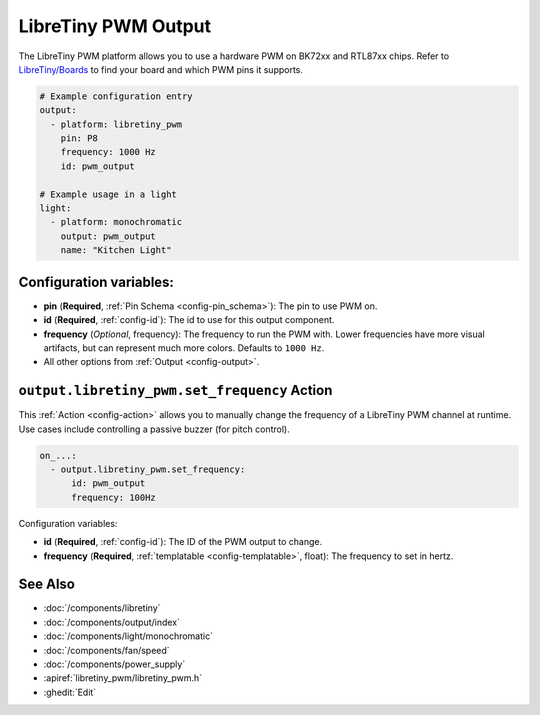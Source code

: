 LibreTiny PWM Output
====================

.. seo::
    :description: Instructions for setting up LibreTiny hardware PWMs.
    :image: pwm.png

The LibreTiny PWM platform allows you to use a hardware PWM on BK72xx and RTL87xx chips.
Refer to `LibreTiny/Boards <https://docs.libretiny.eu/link/boards>`__ to find your board
and which PWM pins it supports.

.. code-block:: yaml

    # Example configuration entry
    output:
      - platform: libretiny_pwm
        pin: P8
        frequency: 1000 Hz
        id: pwm_output

    # Example usage in a light
    light:
      - platform: monochromatic
        output: pwm_output
        name: "Kitchen Light"

Configuration variables:
------------------------

- **pin** (**Required**, :ref:`Pin Schema <config-pin_schema>`): The pin to use PWM on.
- **id** (**Required**, :ref:`config-id`): The id to use for this output component.
- **frequency** (*Optional*, frequency): The frequency to run the PWM with. Lower frequencies
  have more visual artifacts, but can represent much more colors. Defaults to ``1000 Hz``.
- All other options from :ref:`Output <config-output>`.

.. _output-libretiny_pwm-set_frequency_action:

``output.libretiny_pwm.set_frequency`` Action
---------------------------------------------

This :ref:`Action <config-action>` allows you to manually change the frequency of a LibreTiny PWM
channel at runtime. Use cases include controlling a passive buzzer (for pitch control).

.. code-block:: yaml

    on_...:
      - output.libretiny_pwm.set_frequency:
          id: pwm_output
          frequency: 100Hz

Configuration variables:

- **id** (**Required**, :ref:`config-id`): The ID of the PWM output to change.
- **frequency** (**Required**, :ref:`templatable <config-templatable>`, float): The frequency
  to set in hertz.

See Also
--------

- :doc:`/components/libretiny`
- :doc:`/components/output/index`
- :doc:`/components/light/monochromatic`
- :doc:`/components/fan/speed`
- :doc:`/components/power_supply`
- :apiref:`libretiny_pwm/libretiny_pwm.h`
- :ghedit:`Edit`
